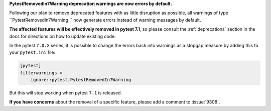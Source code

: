 **PytestRemovedIn7Warning deprecation warnings are now errors by default.**

Following our plan to remove deprecated features with as little disruption as
possible, all warnings of type ``PytestRemovedIn7Warning `` now generate errors
instead of warning messages by default.

**The affected features will be effectively removed in pytest 7.1**, so please consult the
:ref:`deprecations` section in the docs for directions on how to update existing code.

In the pytest ``7.0.X`` series, it is possible to change the errors back into warnings as a
stopgap measure by adding this to your ``pytest.ini`` file:

.. code-block:: ini

    [pytest]
    filterwarnings =
        ignore::pytest.PytestRemovedIn7Warning

But this will stop working when pytest ``7.1`` is released.

**If you have concerns** about the removal of a specific feature, please add a
comment to :issue:`9308`.
